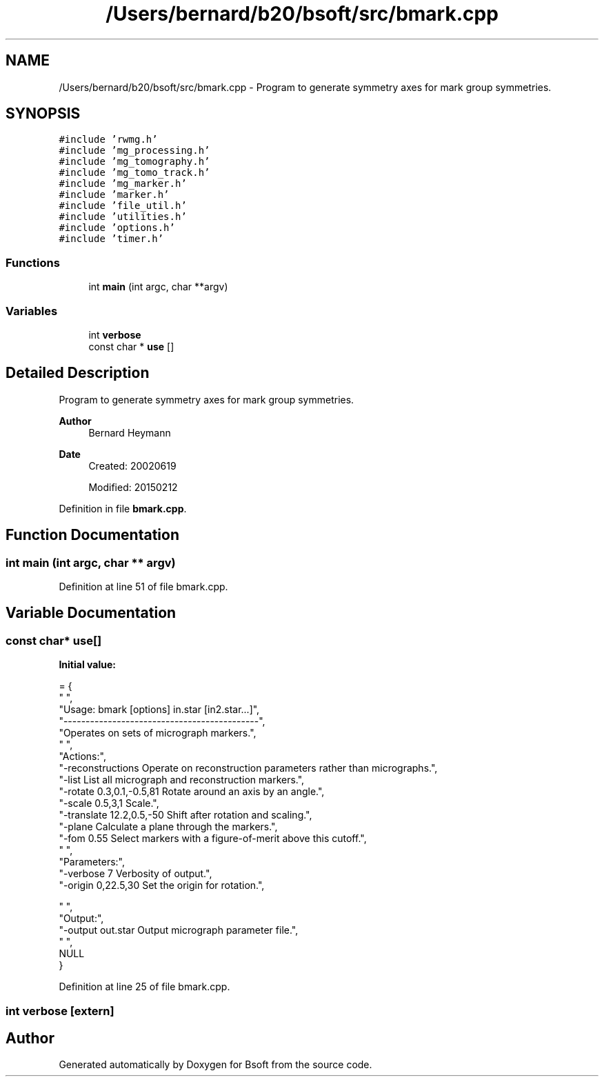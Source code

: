 .TH "/Users/bernard/b20/bsoft/src/bmark.cpp" 3 "Wed Sep 1 2021" "Version 2.1.0" "Bsoft" \" -*- nroff -*-
.ad l
.nh
.SH NAME
/Users/bernard/b20/bsoft/src/bmark.cpp \- Program to generate symmetry axes for mark group symmetries\&.  

.SH SYNOPSIS
.br
.PP
\fC#include 'rwmg\&.h'\fP
.br
\fC#include 'mg_processing\&.h'\fP
.br
\fC#include 'mg_tomography\&.h'\fP
.br
\fC#include 'mg_tomo_track\&.h'\fP
.br
\fC#include 'mg_marker\&.h'\fP
.br
\fC#include 'marker\&.h'\fP
.br
\fC#include 'file_util\&.h'\fP
.br
\fC#include 'utilities\&.h'\fP
.br
\fC#include 'options\&.h'\fP
.br
\fC#include 'timer\&.h'\fP
.br

.SS "Functions"

.in +1c
.ti -1c
.RI "int \fBmain\fP (int argc, char **argv)"
.br
.in -1c
.SS "Variables"

.in +1c
.ti -1c
.RI "int \fBverbose\fP"
.br
.ti -1c
.RI "const char * \fBuse\fP []"
.br
.in -1c
.SH "Detailed Description"
.PP 
Program to generate symmetry axes for mark group symmetries\&. 


.PP
\fBAuthor\fP
.RS 4
Bernard Heymann 
.RE
.PP
\fBDate\fP
.RS 4
Created: 20020619 
.PP
Modified: 20150212 
.RE
.PP

.PP
Definition in file \fBbmark\&.cpp\fP\&.
.SH "Function Documentation"
.PP 
.SS "int main (int argc, char ** argv)"

.PP
Definition at line 51 of file bmark\&.cpp\&.
.SH "Variable Documentation"
.PP 
.SS "const char* use[]"
\fBInitial value:\fP
.PP
.nf
= {
" ",
"Usage: bmark [options] in\&.star [in2\&.star\&.\&.\&.]",
"--------------------------------------------",
"Operates on sets of micrograph markers\&.",
" ",
"Actions:",
"-reconstructions         Operate on reconstruction parameters rather than micrographs\&.",
"-list                    List all micrograph and reconstruction markers\&.",
"-rotate 0\&.3,0\&.1,-0\&.5,81  Rotate around an axis by an angle\&.",
"-scale 0\&.5,3,1           Scale\&.",
"-translate 12\&.2,0\&.5,-50  Shift after rotation and scaling\&.",
"-plane                   Calculate a plane through the markers\&.",
"-fom 0\&.55                Select markers with a figure-of-merit above this cutoff\&.",
" ",
"Parameters:",
"-verbose 7               Verbosity of output\&.",
"-origin 0,22\&.5,30        Set the origin for rotation\&.",

" ",
"Output:",
"-output out\&.star         Output micrograph parameter file\&.",
" ",
NULL
}
.fi
.PP
Definition at line 25 of file bmark\&.cpp\&.
.SS "int verbose\fC [extern]\fP"

.SH "Author"
.PP 
Generated automatically by Doxygen for Bsoft from the source code\&.
